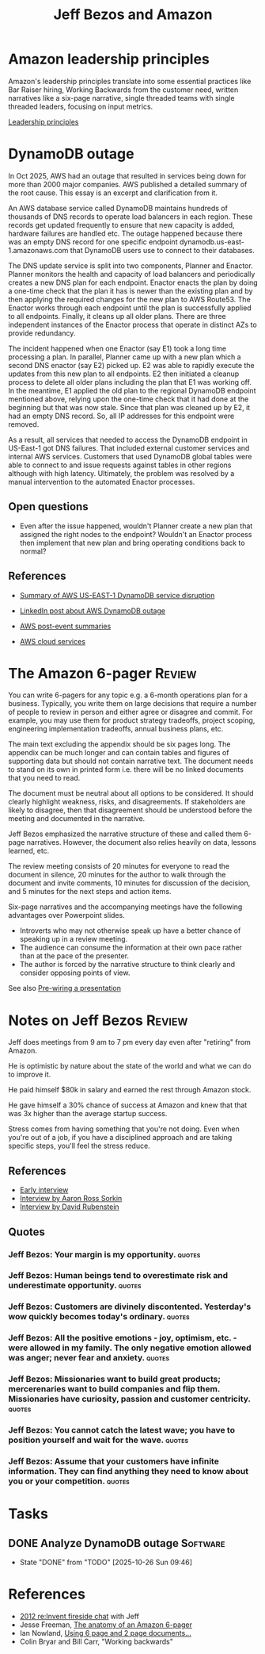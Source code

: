 #+TITLE: Jeff Bezos and Amazon
#+FILETAGS: :Business:
#+STARTUP: overview

* Amazon leadership principles

Amazon's leadership principles translate into some essential practices
like Bar Raiser hiring, Working Backwards from the customer need,
written narratives like a six-page narrative, single threaded teams
with single threaded leaders, focusing on input metrics.

[[https://www.amazon.jobs/content/en/our-workplace/leadership-principles][Leadership principles]]


* DynamoDB outage

In Oct 2025, AWS had an outage that resulted in services being down
for more than 2000 major companies. AWS published a
detailed summary of the root cause. This essay is an excerpt and
clarification from it.

An AWS database service called DynamoDB maintains hundreds of
thousands of DNS records to operate load balancers in each
region. These records get updated frequently to ensure that new
capacity is added, hardware failures are handled etc. The outage
happened because there was an empty DNS record for one specific
endpoint dynamodb.us-east-1.amazonaws.com that DynamoDB users use to
connect to their databases.

The DNS update service is split into two components,
Planner and Enactor. Planner monitors the health and capacity of load
balancers and periodically creates a new DNS plan for each
endpoint. Enactor enacts the plan by doing a one-time check that the
plan it has is newer than the existing plan and by then applying the
required changes for the new plan to AWS Route53. The Enactor works
through each endpoint until the plan is successfully applied to all
endpoints. Finally, it cleans up all older
plans. There are three independent instances of the Enactor process
that operate in distinct AZs to provide redundancy.

The incident happened when one Enactor (say E1) took a long time
processing a plan. In parallel, Planner came up with a new plan
which a second DNS enactor (say E2) picked up. E2 was able to rapidly
execute the updates from this new plan to all endpoints. E2 then
initiated a cleanup process to delete all older plans including the
plan that E1 was working off. In the meantime, E1 applied the old plan
to the regional DynamoDB endpoint mentioned above, relying upon the
one-time check that it had done at the beginning but that was now
stale. Since that plan was cleaned up by E2, it had an empty DNS
record. So, all IP addresses for this endpoint were removed.

As a result, all services that needed to access the DynamoDB endpoint
in US-East-1 got DNS failures. That included external customer
services and internal AWS services. Customers that used DynamoDB
global tables were able to connect to and issue requests against
tables in other regions although with high latency. Ultimately, the
problem was resolved by a manual intervention to the automated Enactor
processes.

** Open questions

- Even after the issue happened, wouldn't Planner create a new plan
  that assigned the right nodes to the endpoint? Wouldn't an Enactor
  process then implement that new plan and bring operating conditions
  back to normal?

** References

- [[https://aws.amazon.com/message/101925/][Summary of AWS US-EAST-1 DynamoDB service disruption]]
- [[https://www.linkedin.com/posts/adriancockcroft_summary-of-the-amazon-dynamodb-service-disruption-activity-7387117492135133184-WG9Y/?utm_source=share&utm_medium=member_android&rcm=ACoAAAAZ0isBP1gxnt30MfLp_T0BAPWL4JS56Us][LinkedIn post about AWS DynamoDB outage]]

- [[https://aws.amazon.com/premiumsupport/technology/pes/][AWS post-event summaries]]
- [[id:01fd57e7-4ac5-420b-8384-062995f1ee51][AWS cloud services]]

* The Amazon 6-pager                                                 :Review:
:PROPERTIES:
:ID:       191d7627-b7f7-4d64-932e-7058f26558c4
:END:

You can write 6-pagers for any topic e.g. a 6-month operations plan
for a business. Typically, you write them on large decisions that
require a number of people to review in person and either agree or
disagree and commit. For example, you may use them for product
strategy tradeoffs, project scoping, engineering implementation
tradeoffs, annual business plans, etc.

The main text excluding the appendix should be six pages long. The
appendix can be much longer and can contain tables and figures of
supporting data but should not contain narrative text. The document
needs to stand on its own in printed form i.e. there will be no linked
documents that you need to read.

The document must be neutral about all options to be considered. It
should clearly highlight weakness, risks, and disagreements. If
stakeholders are likely to disagree, then that disagreement should be
understood before the meeting and documented in the narrative.

Jeff Bezos emphasized the narrative structure of these and called them
6-page narratives. However, the document also relies heavily on data,
lessons learned, etc.

The review meeting consists of 20 minutes for everyone to read the
document in silence, 20 minutes for the author to walk through the
document and invite comments, 10 minutes for discussion of the
decision, and 5 minutes for the next steps and action items.

Six-page narratives and the accompanying meetings have the following
advantages over Powerpoint slides.
- Introverts who may not otherwise speak up have a better chance of
  speaking up in a review meeting.
- The audience can consume the information at their own pace rather
  than at the pace of the presenter.
- The author is forced by the narrative structure to think clearly and
  consider opposing points of view.

See also [[id:8996fe86-bcc2-43e0-80ee-14f40b2f7bf5][Pre-wiring a presentation]]


* Notes on Jeff Bezos                                                :Review:
:PROPERTIES:
:ID:       7f9a58c8-e894-452c-be5f-9e5ff7c00dbb
:END:

Jeff does meetings from 9 am to 7 pm every day even after
"retiring" from Amazon.

He is optimistic by nature about the state of the world and what we
can do to improve it.

He paid himself $80k in salary and earned the rest through Amazon
stock.

He gave himself a 30% chance of success at Amazon and knew that that
was 3x higher than the average startup success.

Stress comes from having something that you're not doing. Even when
you're out of a job, if you have a disciplined approach and are taking
specific steps, you'll feel the stress reduce.

** References

- [[https://www.youtube.com/watch?v=p7FgXSoqfnI][Early interview]]
- [[https://www.youtube.com/watch?v=s71nJQqzYRQ][Interview by Aaron Ross Sorkin]]
- [[https://youtu.be/f3NBQcAqyu4?si=xpDnFbwePNySOa5f][Interview by David Rubenstein]]

** Quotes

*** Jeff Bezos: Your margin is my opportunity.                       :quotes:

*** Jeff Bezos: Human beings tend to overestimate risk and underestimate opportunity. :quotes:

*** Jeff Bezos: Customers are divinely discontented. Yesterday's wow quickly becomes today's ordinary. :quotes:

*** Jeff Bezos: All the positive emotions - joy, optimism, etc. - were allowed in my family. The only negative emotion allowed was anger; never fear and anxiety. :quotes:

*** Jeff Bezos: Missionaries want to build great products; mercerenaries want to build companies and flip them. Missionaries have curiosity, passion and customer centricity. :quotes:

*** Jeff Bezos: You cannot catch the latest wave; you have to position yourself and wait for the wave. :quotes:

*** Jeff Bezos: Assume that your customers have infinite information. They can find anything they need to know about you or your competition. :quotes:


* Tasks


** DONE Analyze DynamoDB outage                                    :Software:
SCHEDULED: <2025-10-26 Sun>
:PROPERTIES:
:EFFORT:  02:00
:BENEFIT: 100
:RATIO: 0.50
:END:
:LOGBOOK:
CLOCK: [2025-10-26 Sun 07:46]--[2025-10-26 Sun 09:46] =>  2:00
:END:

- State "DONE"       from "TODO"       [2025-10-26 Sun 09:46]

* References

- [[https://www.youtube.com/watch?v=O4MtQGRIIuA][2012 re:Invent fireside chat]] with Jeff
- Jesse Freeman, [[https://writingcooperative.com/the-anatomy-of-an-amazon-6-pager-fc79f31a41c9][The anatomy of an Amazon 6-pager]]
- Ian Nowland, [[https://inowland.medium.com/using-6-page-and-2-page-documents-to-make-organizational-decisions-3216badde909][Using 6 page and 2 page documents...]]
- Colin Bryar and Bill Carr, "Working backwards"

